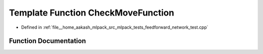 .. _exhale_function_feedforward__network__test_8cpp_1a3d3a06bb4d28913ab823effa772d8e32:

Template Function CheckMoveFunction
===================================

- Defined in :ref:`file__home_aakash_mlpack_src_mlpack_tests_feedforward_network_test.cpp`


Function Documentation
----------------------


.. doxygenfunction:: CheckMoveFunction(ModelType *, MatType&, MatType&, const size_t)
